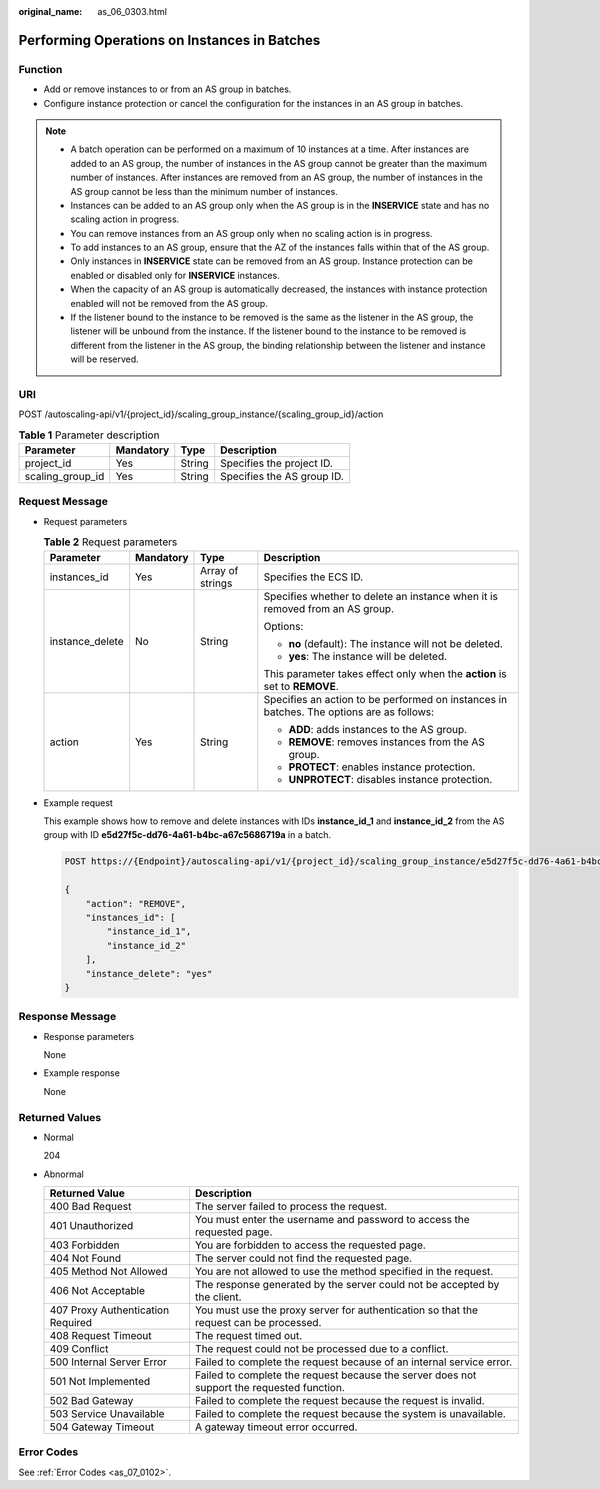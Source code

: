 :original_name: as_06_0303.html

.. _as_06_0303:

Performing Operations on Instances in Batches
=============================================

Function
--------

-  Add or remove instances to or from an AS group in batches.
-  Configure instance protection or cancel the configuration for the instances in an AS group in batches.

.. note::

   -  A batch operation can be performed on a maximum of 10 instances at a time. After instances are added to an AS group, the number of instances in the AS group cannot be greater than the maximum number of instances. After instances are removed from an AS group, the number of instances in the AS group cannot be less than the minimum number of instances.
   -  Instances can be added to an AS group only when the AS group is in the **INSERVICE** state and has no scaling action in progress.
   -  You can remove instances from an AS group only when no scaling action is in progress.
   -  To add instances to an AS group, ensure that the AZ of the instances falls within that of the AS group.
   -  Only instances in **INSERVICE** state can be removed from an AS group. Instance protection can be enabled or disabled only for **INSERVICE** instances.
   -  When the capacity of an AS group is automatically decreased, the instances with instance protection enabled will not be removed from the AS group.
   -  If the listener bound to the instance to be removed is the same as the listener in the AS group, the listener will be unbound from the instance. If the listener bound to the instance to be removed is different from the listener in the AS group, the binding relationship between the listener and instance will be reserved.

URI
---

POST /autoscaling-api/v1/{project_id}/scaling_group_instance/{scaling_group_id}/action

.. table:: **Table 1** Parameter description

   ================ ========= ====== ==========================
   Parameter        Mandatory Type   Description
   ================ ========= ====== ==========================
   project_id       Yes       String Specifies the project ID.
   scaling_group_id Yes       String Specifies the AS group ID.
   ================ ========= ====== ==========================

Request Message
---------------

-  Request parameters

   .. table:: **Table 2** Request parameters

      +-----------------+-----------------+------------------+------------------------------------------------------------------------------------------+
      | Parameter       | Mandatory       | Type             | Description                                                                              |
      +=================+=================+==================+==========================================================================================+
      | instances_id    | Yes             | Array of strings | Specifies the ECS ID.                                                                    |
      +-----------------+-----------------+------------------+------------------------------------------------------------------------------------------+
      | instance_delete | No              | String           | Specifies whether to delete an instance when it is removed from an AS group.             |
      |                 |                 |                  |                                                                                          |
      |                 |                 |                  | Options:                                                                                 |
      |                 |                 |                  |                                                                                          |
      |                 |                 |                  | -  **no** (default): The instance will not be deleted.                                   |
      |                 |                 |                  | -  **yes**: The instance will be deleted.                                                |
      |                 |                 |                  |                                                                                          |
      |                 |                 |                  | This parameter takes effect only when the **action** is set to **REMOVE**.               |
      +-----------------+-----------------+------------------+------------------------------------------------------------------------------------------+
      | action          | Yes             | String           | Specifies an action to be performed on instances in batches. The options are as follows: |
      |                 |                 |                  |                                                                                          |
      |                 |                 |                  | -  **ADD**: adds instances to the AS group.                                              |
      |                 |                 |                  | -  **REMOVE**: removes instances from the AS group.                                      |
      |                 |                 |                  | -  **PROTECT**: enables instance protection.                                             |
      |                 |                 |                  | -  **UNPROTECT**: disables instance protection.                                          |
      +-----------------+-----------------+------------------+------------------------------------------------------------------------------------------+

-  Example request

   This example shows how to remove and delete instances with IDs **instance_id_1** and **instance_id_2** from the AS group with ID **e5d27f5c-dd76-4a61-b4bc-a67c5686719a** in a batch.

   .. code-block:: text

      POST https://{Endpoint}/autoscaling-api/v1/{project_id}/scaling_group_instance/e5d27f5c-dd76-4a61-b4bc-a67c5686719a/action

      {
          "action": "REMOVE",
          "instances_id": [
              "instance_id_1",
              "instance_id_2"
          ],
          "instance_delete": "yes"
      }

Response Message
----------------

-  Response parameters

   None

-  Example response

   None

Returned Values
---------------

-  Normal

   204

-  Abnormal

   +-----------------------------------+--------------------------------------------------------------------------------------------+
   | Returned Value                    | Description                                                                                |
   +===================================+============================================================================================+
   | 400 Bad Request                   | The server failed to process the request.                                                  |
   +-----------------------------------+--------------------------------------------------------------------------------------------+
   | 401 Unauthorized                  | You must enter the username and password to access the requested page.                     |
   +-----------------------------------+--------------------------------------------------------------------------------------------+
   | 403 Forbidden                     | You are forbidden to access the requested page.                                            |
   +-----------------------------------+--------------------------------------------------------------------------------------------+
   | 404 Not Found                     | The server could not find the requested page.                                              |
   +-----------------------------------+--------------------------------------------------------------------------------------------+
   | 405 Method Not Allowed            | You are not allowed to use the method specified in the request.                            |
   +-----------------------------------+--------------------------------------------------------------------------------------------+
   | 406 Not Acceptable                | The response generated by the server could not be accepted by the client.                  |
   +-----------------------------------+--------------------------------------------------------------------------------------------+
   | 407 Proxy Authentication Required | You must use the proxy server for authentication so that the request can be processed.     |
   +-----------------------------------+--------------------------------------------------------------------------------------------+
   | 408 Request Timeout               | The request timed out.                                                                     |
   +-----------------------------------+--------------------------------------------------------------------------------------------+
   | 409 Conflict                      | The request could not be processed due to a conflict.                                      |
   +-----------------------------------+--------------------------------------------------------------------------------------------+
   | 500 Internal Server Error         | Failed to complete the request because of an internal service error.                       |
   +-----------------------------------+--------------------------------------------------------------------------------------------+
   | 501 Not Implemented               | Failed to complete the request because the server does not support the requested function. |
   +-----------------------------------+--------------------------------------------------------------------------------------------+
   | 502 Bad Gateway                   | Failed to complete the request because the request is invalid.                             |
   +-----------------------------------+--------------------------------------------------------------------------------------------+
   | 503 Service Unavailable           | Failed to complete the request because the system is unavailable.                          |
   +-----------------------------------+--------------------------------------------------------------------------------------------+
   | 504 Gateway Timeout               | A gateway timeout error occurred.                                                          |
   +-----------------------------------+--------------------------------------------------------------------------------------------+

Error Codes
-----------

See :ref:`Error Codes <as_07_0102>`.
